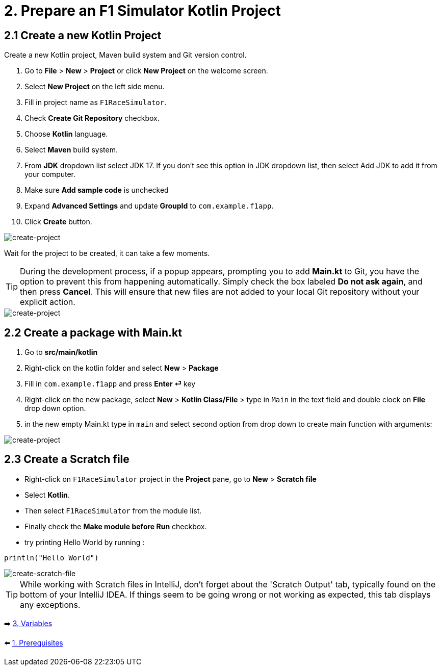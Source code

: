 = 2. Prepare an F1 Simulator Kotlin Project
:sectanchors:

== 2.1 Create a new Kotlin Project
Create a new Kotlin project, Maven build system and Git version control.

1. Go to *File* > *New* > *Project* or click *New Project* on the welcome screen.
2. Select *New Project* on the left side menu.
3. Fill in project name as `F1RaceSimulator`.
4. Check *Create Git Repository* checkbox.
5. Choose *Kotlin* language.
6. Select *Maven* build system.
7. From *JDK* dropdown list select JDK 17. If you don't see this option in JDK dropdown list, then select Add JDK to add it from your computer.
8. Make sure *Add sample code* is unchecked
9. Expand *Advanced Settings* and update *GroupId* to `com.example.f1app`.
10. Click *Create* button.

image::images/CreateProject.png[create-project]

Wait for the project to be created, it can take a few moments.

TIP: During the development process, if a popup appears, prompting you to add *Main.kt* to Git, you have the option to prevent this from happening automatically. Simply check the box labeled *Do not ask again*, and then press *Cancel*. This will ensure that new files are not added to your local Git repository without your explicit action.

image::images/DontAddToGit.png[create-project]

== 2.2 Create a package with Main.kt

1. Go to *src/main/kotlin*
2. Right-click on the kotlin folder and select *New* > *Package*
3. Fill in `com.example.f1app` and press *Enter ⏎* key
4. Right-click on the new package, select *New* > *Kotlin Class/File* > type in `Main` in the text field and double clock on *File* drop down option.
5. in the new empty Main.kt type in `main` and select second option from drop down to create main function with arguments:

image::images/AddMain.png[create-project]


== 2.3 Create a Scratch file
* Right-click on `F1RaceSimulator` project in the *Project* pane, go to *New* > *Scratch file*
* Select *Kotlin*.
* Then select `F1RaceSimulator` from the module list.

* Finally check the *Make module before Run* checkbox.

* try printing Hello World by running :

[source,kotlin]
----
println("Hello World")
----

image::images/CreateScratchFile.png[create-scratch-file]

TIP: While working with Scratch files in IntelliJ, don't forget about the 'Scratch Output' tab, typically found on the bottom of your IntelliJ IDEA. If things seem to be going wrong or not working as expected, this tab displays any exceptions.








➡️ link:./3-variables.adoc[3. Variables]

⬅️ link:./1-prerequisites.adoc[1. Prerequisites]
